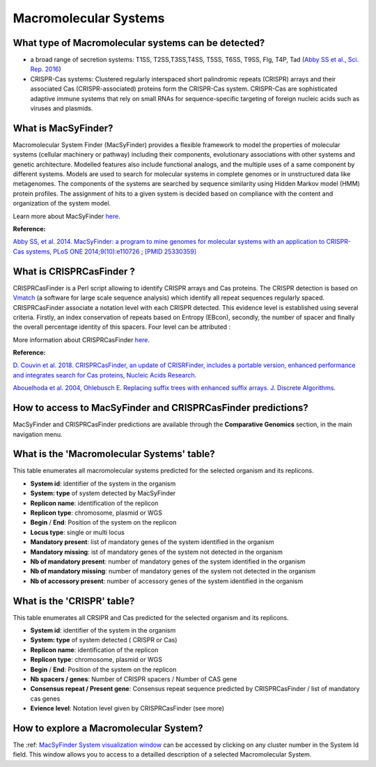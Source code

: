 .. _macsyfinder:

######################
Macromolecular Systems
######################

What type of Macromolecular systems can be detected?
----------------------------------------------------------

* a broad range of secretion systems: T1SS, T2SS,T3SS,T4SS, T5SS, T6SS, T9SS, Flg, T4P, Tad (`Abby SS et al., Sci. Rep. 2016 <https://www.ncbi.nlm.nih.gov/pubmed/26979785>`_)
* CRISPR-Cas systems: Clustered regularly interspaced short palindromic repeats (CRISPR) arrays and their associated Cas (CRISPR-associated) proteins form the CRISPR-Cas system. CRISPR-Cas are sophisticated adaptive immune systems that rely on small RNAs for sequence-specific targeting of foreign nucleic acids such as viruses and plasmids.

What is MacSyFinder?
--------------------

Macromolecular System Finder (MacSyFinder) provides a flexible framework to model the properties of molecular systems (cellular machinery or pathway) including their components, evolutionary associations with other systems and genetic architecture.
Modelled features also include functional analogs, and the multiple uses of a same component by different systems.
Models are used to search for molecular systems in complete genomes or in unstructured data like metagenomes.
The components of the systems are searched by sequence similarity using Hidden Markov model (HMM) protein profiles.
The assignment of hits to a given system is decided based on compliance with the content and organization of the system model. 

Learn more about MacSyFinder `here <https://research.pasteur.fr/fr/software/macsyfinder-macsyview/>`_.

.. Don't use MacSyFinder as the name of the link since that would make
   a duplicate with the label.

**Reference:** 

`Abby SS, et al. 2014. MacSyFinder: a program to mine genomes for molecular systems with an application to CRISPR-Cas systems, PLoS ONE 2014;9(10):e110726 ; [PMID 25330359] <http://www.ncbi.nlm.nih.gov/pubmed/25330359>`_

What is CRISPRCasFinder ?
-------------------------

CRISPRCasFinder is a Perl script allowing to identify CRISPR arrays and Cas proteins. The CRISPR detection is based on 
`Vmatch <http://www.vmatch.de/>`_ (a software for large scale sequence analysis) which identify all repeat sequences regularly spaced. CRISPRCasFinder associate a notation level with each CRISPR detected. This evidence level is established using several criteria. Firstly, an index conservation of repeats based on Entropy (EBcon), secondly, the number of spacer and finally the overall percentage identity of this spacers. Four level can be attributed :

.. image:: img/CRISPR_confidence_lvl.PNG

More information about CRISPRCasFinder `here <https://crisprcas.i2bc.paris-saclay.fr/>`_.

**Reference:** 

`D. Couvin et al. 2018. CRISPRCasFinder, an update of CRISRFinder, includes a portable version, enhanced performance and integrates search for Cas proteins, Nucleic Acids Research <https://doi.org/10.1093/nar/gky425>`_.

`Abouelhoda et al. 2004, Ohlebusch E. Replacing suffix trees with enhanced suffix arrays. J. Discrete Algorithms <https://doi.org/10.1016/S1570-8667(03)00065-0>`_.

How to access to MacSyFinder and CRISPRCasFinder predictions?
----------------------------------------------------------

MacSyFinder and CRISPRCasFinder predictions are available through the **Comparative Genomics** section, in the main navigation menu.


What is the 'Macromolecular Systems' table?
--------------------------------------------------------

This table enumerates all macromolecular systems predicted for the selected organism and its replicons.

.. image:: img/macromolecular_systems.png


* **System id**: identifier of the system in the organism
* **System:	type** of system detected by MacSyFinder
* **Replicon name**: identification of the replicon
* **Replicon type**: chromosome, plasmid or WGS
* **Begin** /	**End**:	Position of the system on the replicon
* **Locus type**:	single or multi locus
* **Mandatory present**:	list of mandatory genes of the system identified in the organism
* **Mandatory missing**:	ist of mandatory genes of the system not detected in the organism
* **Nb of mandatory present**: number of mandatory genes of the system identified in the organism
* **Nb of mandatory missing**: number of mandatory genes of the system not detected in the organism
* **Nb of accessory present**: number of accessory genes of the system identified in the organism

What is the 'CRISPR' table?
--------------------------------------------------------

This table enumerates all CRSIPR and Cas predicted for the selected organism and its replicons.

.. image:: img/ADP1_CRISPRCasFinder.PNG

* **System id**: identifier of the system in the organism
* **System:	type** of system detected ( CRISPR or Cas)
* **Replicon name**: identification of the replicon
* **Replicon type**: chromosome, plasmid or WGS
* **Begin** /	**End**:	Position of the system on the replicon
* **Nb spacers / genes**: Number of CRISPR spacers / Number of CAS gene
* **Consensus repeat / Present gene**: Consensus repeat sequence predicted by CRISPRCasFinder / list of mandatory cas genes
* **Evience level**:	Notation level given by CRISPRCasFinder (see more)

How to explore a Macromolecular System?
--------------------------------------------------------

The :ref: `MacSyFinder System visualization window <macromolecular-system-vizualization>`_ can be accessed by clicking on any cluster number in the System Id field. This window allows you to access to a detailled description of a selected Macromolecular System.
